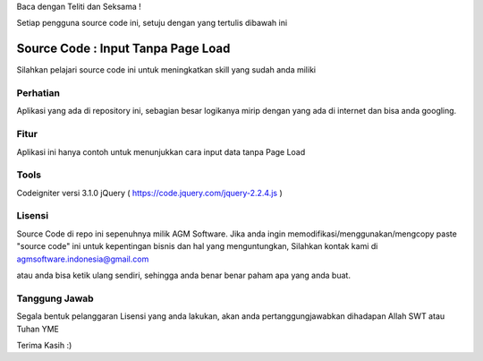 Baca dengan Teliti dan Seksama !

Setiap pengguna source code ini, setuju dengan yang tertulis dibawah ini 

##################################
Source Code : Input Tanpa Page Load	
##################################

Silahkan pelajari source code ini untuk meningkatkan skill yang sudah anda miliki


*******************
Perhatian
*******************

Aplikasi yang ada di repository ini, sebagian besar logikanya mirip dengan yang ada di internet dan 
bisa anda googling. 


********
Fitur
********

Aplikasi ini hanya contoh untuk menunjukkan cara input data tanpa Page Load 


**********************
Tools 
**********************

Codeigniter versi 3.1.0
jQuery ( https://code.jquery.com/jquery-2.2.4.js )




*******
Lisensi
*******

Source Code di repo ini sepenuhnya milik AGM Software.
Jika anda ingin memodifikasi/menggunakan/mengcopy paste "source code" ini untuk kepentingan bisnis dan hal yang menguntungkan,
Silahkan kontak kami di agmsoftware.indonesia@gmail.com

atau anda bisa ketik ulang sendiri, sehingga anda benar benar paham apa yang anda buat.


***************
Tanggung Jawab
***************

Segala bentuk pelanggaran Lisensi yang anda lakukan, akan anda pertanggungjawabkan dihadapan Allah SWT atau Tuhan YME

Terima Kasih :)



